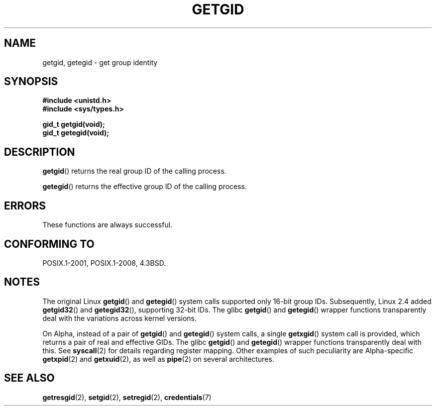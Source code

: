 .\" Copyright 1993 Rickard E. Faith (faith@cs.unc.edu)
.\"
.\" %%%LICENSE_START(VERBATIM)
.\" Permission is granted to make and distribute verbatim copies of this
.\" manual provided the copyright notice and this permission notice are
.\" preserved on all copies.
.\"
.\" Permission is granted to copy and distribute modified versions of this
.\" manual under the conditions for verbatim copying, provided that the
.\" entire resulting derived work is distributed under the terms of a
.\" permission notice identical to this one.
.\"
.\" Since the Linux kernel and libraries are constantly changing, this
.\" manual page may be incorrect or out-of-date.  The author(s) assume no
.\" responsibility for errors or omissions, or for damages resulting from
.\" the use of the information contained herein.  The author(s) may not
.\" have taken the same level of care in the production of this manual,
.\" which is licensed free of charge, as they might when working
.\" professionally.
.\"
.\" Formatted or processed versions of this manual, if unaccompanied by
.\" the source, must acknowledge the copyright and authors of this work.
.\" %%%LICENSE_END
.\"
.TH GETGID 2 2017-09-15 "Linux" "Linux Programmer's Manual"
.SH NAME
getgid, getegid \- get group identity
.SH SYNOPSIS
.B #include <unistd.h>
.br
.B #include <sys/types.h>
.PP
.B gid_t getgid(void);
.br
.B gid_t getegid(void);
.SH DESCRIPTION
.BR getgid ()
returns the real group ID of the calling process.
.PP
.BR getegid ()
returns the effective group ID of the calling process.
.SH ERRORS
These functions are always successful.
.SH CONFORMING TO
POSIX.1-2001, POSIX.1-2008, 4.3BSD.
.SH NOTES
The original Linux
.BR getgid ()
and
.BR getegid ()
system calls supported only 16-bit group IDs.
Subsequently, Linux 2.4 added
.BR getgid32 ()
and
.BR getegid32 (),
supporting 32-bit IDs.
The glibc
.BR getgid ()
and
.BR getegid ()
wrapper functions transparently deal with the variations across kernel versions.
.PP
On Alpha, instead of a pair of
.BR getgid "() and " getegid ()
system calls, a single
.BR getxgid ()
system call is provided, which returns a pair of real and effective GIDs.
The glibc
.BR getgid ()
and
.BR getegid ()
wrapper functions transparently deal with this.
See
.BR syscall (2)
for details regarding register mapping.
Other examples of such peculiarity are Alpha-specific
.BR getxpid "(2) and " getxuid (2),
as well as
.BR pipe (2)
on several architectures.
.SH SEE ALSO
.BR getresgid (2),
.BR setgid (2),
.BR setregid (2),
.BR credentials (7)
